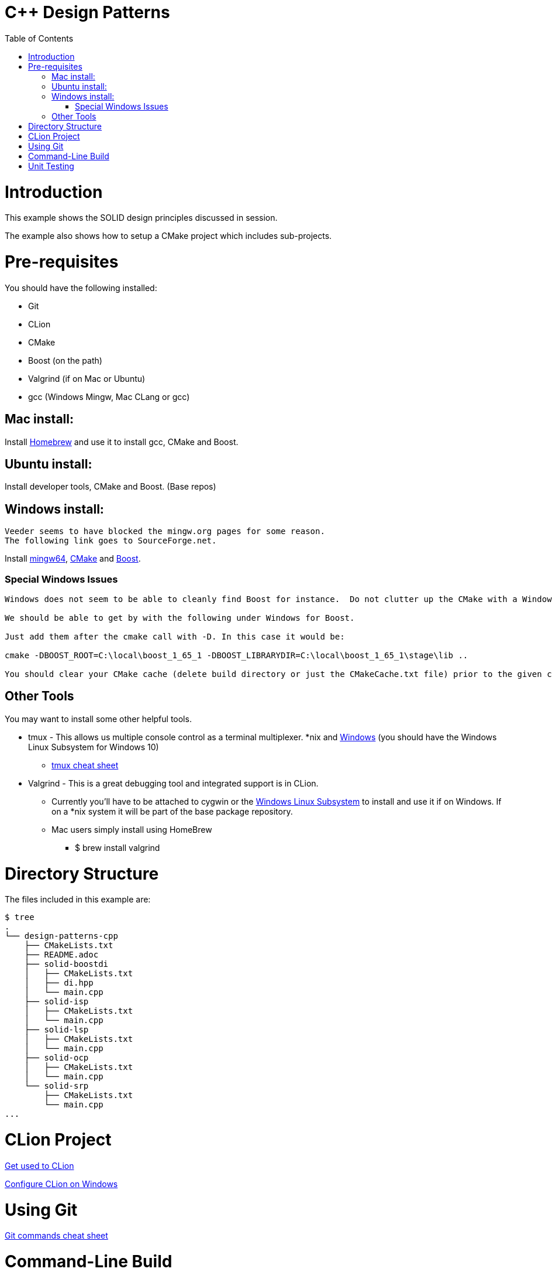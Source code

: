= C++ Design Patterns
:toc:
:toc-placement!:

toc::[]

# Introduction

This example shows the SOLID design principles discussed in session.

The example also shows how to setup a CMake project which includes sub-projects.

# Pre-requisites

You should have the following installed:

  * Git
  * CLion
  * CMake
  * Boost (on the path)
  * Valgrind (if on Mac or Ubuntu)
  * gcc (Windows Mingw, Mac CLang or gcc)

## Mac install:

Install https://brew.sh/[Homebrew] and use it to install gcc, CMake and Boost.

## Ubuntu install:

Install developer tools, CMake and Boost. (Base repos)

## Windows install:

[source, cmake]
----
Veeder seems to have blocked the mingw.org pages for some reason.
The following link goes to SourceForge.net.
----

Install https://sourceforge.net/projects/mingw-w64/[mingw64], https://cmake.org/install/[CMake] and https://www.boost.org/doc/libs/1_65_1/more/getting_started/windows.html[Boost].

### Special Windows Issues
[source, cmake]
----
Windows does not seem to be able to cleanly find Boost for instance.  Do not clutter up the CMake with a Windows issue at this point.

We should be able to get by with the following under Windows for Boost.

Just add them after the cmake call with -D. In this case it would be:

cmake -DBOOST_ROOT=C:\local\boost_1_65_1 -DBOOST_LIBRARYDIR=C:\local\boost_1_65_1\stage\lib ..

You should clear your CMake cache (delete build directory or just the CMakeCache.txt file) prior to the given command.
----

## Other Tools

You may want to install some other helpful tools.

    * tmux - This allows us multiple console control as a terminal multiplexer.  *nix and https://blogs.msdn.microsoft.com/commandline/2016/06/08/tmux-support-arrives-for-bash-on-ubuntu-on-windows/[Windows] (you should have the Windows Linux Subsystem for Windows 10)
    ** https://medium.com/actualize-network/a-minimalist-guide-to-tmux-13675fb160fa[tmux cheat sheet]
    * Valgrind - This is a great debugging tool and integrated support is in CLion.
    ** Currently you'll have to be attached to cygwin or the http://www.albertgao.xyz/2016/09/28/how-to-use-valgrind-on-windows/[Windows Linux Subsystem] to install and use it if on Windows.  If on a *nix system it will be part of the base package repository.
    ** Mac users simply install using HomeBrew
    *** $ brew install valgrind

# Directory Structure

The files included in this example are:

```
$ tree
.
└── design-patterns-cpp
    ├── CMakeLists.txt
    ├── README.adoc
    ├── solid-boostdi
    │   ├── CMakeLists.txt
    │   ├── di.hpp
    │   └── main.cpp
    ├── solid-isp
    │   ├── CMakeLists.txt
    │   └── main.cpp
    ├── solid-lsp
    │   ├── CMakeLists.txt
    │   └── main.cpp
    ├── solid-ocp
    │   ├── CMakeLists.txt
    │   └── main.cpp
    └── solid-srp
        ├── CMakeLists.txt
        └── main.cpp
...

```
# CLion Project

https://www.jetbrains.com/help/clion/meet-clion.html[Get used to CLion]

https://www.jetbrains.com/help/clion/quick-tutorial-on-configuring-clion-on-windows.html[Configure CLion on Windows]

# Using Git

https://www.atlassian.com/git/tutorials/atlassian-git-cheatsheet[Git commands cheat sheet]

# Command-Line Build

$ cd into the directory

[source, cmake]
----
$cd solid-cpp
----

Run cmake against the CMakeLists.txt.  Assume this is *nix environment and case sensitive.

[source, cmake]
----
$cmake CMakeLists.txt
----

When it's done, run make to build the executables.
[source, cmake]
----
$make
----

# Unit Testing

In later sessions we will be using unit tests and the https://github.com/google/googletest/blob/master/googletest/docs/primer.md[Google.Test] framework.

https://cmake.org/cmake/help/v3.12/module/GoogleTest.html[Here] is an introduction for using Google.Test with CMake.

Download and instructions https://github.com/google/googletest[here].

Adding to CLion https://www.jetbrains.com/help/clion/creating-google-test-run-debug-configuration-for-test.html[here].

The file gtest_installer.sh is a sample of how to download, build, and install GTest on your local machine.

If you are on a Mac or Ubuntu, add the GTEST_DIR and GMOCK_DIR to your .bash_profile or .bashrc.  On Windows, create the environment variables and add them to your path.






